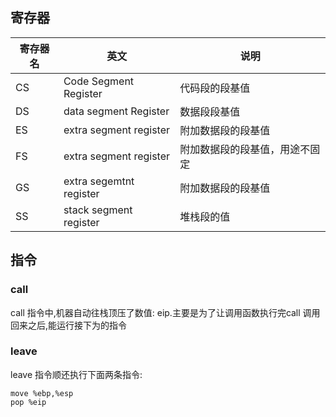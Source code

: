 ** 寄存器
| 寄存器名 | 英文                    | 说明                           |
|----------+-------------------------+--------------------------------|
| CS       | Code Segment Register   | 代码段的段基值                 |
| DS       | data segment Register   | 数据段段基值                   |
| ES       | extra segment register  | 附加数据段的段基值             |
| FS       | extra segment register  | 附加数据段的段基值，用途不固定 |
| GS       | extra segemtnt register | 附加数据段的段基值             |
| SS       | stack segment register  | 堆栈段的值                          |
** 指令
*** call
call 指令中,机器自动往栈顶压了数值: eip.主要是为了让调用函数执行完call 调用回来之后,能运行接下为的指令
*** leave
leave 指令顺还执行下面两条指令:
#+BEGIN_SRC 
move %ebp,%esp
pop %eip
#+END_SRC
